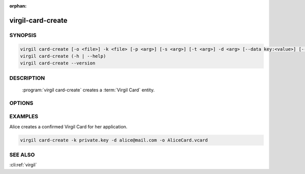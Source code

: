 :orphan:

virgil-card-create
==================

.. program:: virgil-card-create


SYNOPSIS
--------

.. code:: bash

    virgil card-create [-o <file>] -k <file> [-p <arg>] [-s <arg>] [-t <arg>] -d <arg> [--data key:<value>] [--info device_name:<value> device:<value>] [-V...] [--]  
    virgil card-create (-h | --help)
    virgil card-create --version  
                              

DESCRIPTION 
-----------

    :program:`virgil card-create` creates a :term:`Virgil Card` entity. 


OPTIONS 
-------

.. option:: -o <file>, --out=<file>
    The Virgil Card. If omitted, stdout is used.

.. option:: -k <file>, --private-key=<file>
    :term:`Private Key`.
    
.. option:: -p <arg>, --private-key-password=<arg>
    The Private Key password (if exists).
    
.. option:: -s <global | application>, --scope=<global | application>
    * for :term:`global Virgil Card` the :term:`scope <scope>` must be ``global``;
    
    * for :term:`application Virgil Card` the scope must be ``application``;
    
    If omitted, ``application`` is used.

.. option:: -t <arg>, --identity-type=<arg>    
    * for :term:`confirmed Virgil Card` the :term:`identity-type` must be ``email``;
    
    * for :term:`segregated Virgil Card` the identity-type can be any value.
    
    If omitted, ``email`` is used.

.. option:: -d <arg>, --identity=<arg>

    * for confirmed Virgil Card the :term:`identity` must be a valid email;
    
    * for segregated Virgil Card the identity can be any value.

.. option:: --data=<arg>
    The :term:`data <data>` contains application specific parameters. Format: key:<value> (up to 16 positions).
    
.. option:: --info=<arg>
    The :term:`info <info>` contain information about the device on which the keypair was created. Format: device_name:<value> device:<value>. Both 'device_name' and 'device' must be used.
    
.. option:: -V, --VERBOSE
    Shows the detailed information.

.. option:: --
    Ignores the rest of the labeled arguments following this flag.

.. option:: -h,  --help
    Displays usage information and exits.

.. option:: --version
    Displays version information and exits.


EXAMPLES 
--------


Alice creates a confirmed Virgil Card for her application.

.. code:: bash

    virgil card-create -k private.key -d alice@mail.com -o AliceCard.vcard


SEE ALSO 
--------

:cli:ref:`virgil`
